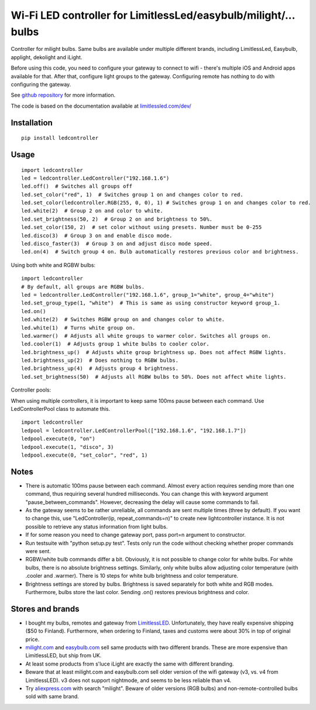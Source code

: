 Wi-Fi LED controller for LimitlessLed/easybulb/milight/... bulbs
================================================================

.. image:: https://travis-ci.org/ojarva/python-ledcontroller.svg?branch=master
    :target: https://travis-ci.org/ojarva/python-ledcontroller

Controller for milight bulbs. Same bulbs are available under multiple different brands, including LimitlessLed, Easybulb, applight, dekolight and iLight.

Before using this code, you need to configure your gateway to connect to wifi - there's multiple iOS and Android apps available for that. After that, configure light groups to the gateway. Configuring remote has nothing to do with configuring the gateway.

See `github repository <https://github.com/ojarva/python-ledcontroller>`_ for more information.

The code is based on the documentation available at `limitlessled.com/dev/ <http://www.limitlessled.com/dev/>`_

Installation
------------

::

  pip install ledcontroller

Usage
-----

::

  import ledcontroller
  led = ledcontroller.LedController("192.168.1.6")
  led.off()  # Switches all groups off
  led.set_color("red", 1)  # Switches group 1 on and changes color to red.
  led.set_color(ledcontroller.RGB(255, 0, 0), 1) # Switches group 1 on and changes color to red.
  led.white(2)  # Group 2 on and color to white.
  led.set_brightness(50, 2)  # Group 2 on and brightness to 50%.
  led.set_color(150, 2)  # set color without using presets. Number must be 0-255
  led.disco(3)  # Group 3 on and enable disco mode.
  led.disco_faster(3)  # Group 3 on and adjust disco mode speed.
  led.on(4)  # Switch group 4 on. Bulb automatically restores previous color and brightness.

Using both white and RGBW bulbs:

::

  import ledcontroller
  # By default, all groups are RGBW bulbs.
  led = ledcontroller.LedController("192.168.1.6", group_1="white", group_4="white")
  led.set_group_type(1, "white")  # This is same as using constructor keyword group_1.
  led.on()
  led.white(2)  # Switches RGBW group on and changes color to white.
  led.white(1)  # Turns white group on.
  led.warmer()  # Adjusts all white groups to warmer color. Switches all groups on.
  led.cooler(1)  # Adjusts group 1 white bulbs to cooler color.
  led.brightness_up()  # Adjusts white group brightness up. Does not affect RGBW lights.
  led.brightness_up(2)  # Does nothing to RGBW bulbs.
  led.brightness_up(4)  # Adjusts group 4 brightness.
  led.set_brightness(50)  # Adjusts all RGBW bulbs to 50%. Does not affect white lights.

Controller pools:

When using multiple controllers, it is important to keep same 100ms pause between each command. Use LedControllerPool class to automate this.

::

  import ledcontroller
  ledpool = ledcontroller.LedControllerPool(["192.168.1.6", "192.168.1.7"])
  ledpool.execute(0, "on")
  ledpool.execute(1, "disco", 3)
  ledpool.execute(0, "set_color", "red", 1)

Notes
-----

- There is automatic 100ms pause between each command. Almost every action requires sending more than one command, thus requiring several hundred milliseconds. You can change this with keyword argument "pause_between_commands". However, decreasing the delay will cause some commands to fail.
- As the gateway seems to be rather unreliable, all commands are sent multiple times (three by default). If you want to change this, use "LedController(ip, repeat_commands=n)" to create new lightcontroller instance. It is not possible to retrieve any status information from light bulbs.
- If for some reason you need to change gateway port, pass port=n argument to constructor.
- Run testsuite with "python setup.py test". Tests only run the code without checking whether proper commands were sent.
- RGBW/white bulb commands differ a bit. Obviously, it is not possible to change color for white bulbs. For white bulbs, there is no absolute brightness settings. Similarly, only white bulbs allow adjusting color temperature (with .cooler and .warmer). There is 10 steps for white bulb brightness and color temperature.
- Brightness settings are stored by bulbs. Brightness is saved separately for both white and RGB modes. Furthermore, bulbs store the last color. Sending .on() restores previous brightness and color.

Stores and brands
-----------------

- I bought my bulbs, remotes and gateway from `LimitlessLED <http://www.limitlessled.com/>`_. Unfortunately, they have really expensive shipping ($50 to Finland). Furthermore, when ordering to Finland, taxes and customs were about 30% in top of original price.
- `milight.com <http://www.milight.com/>`_ and `easybulb.com <http://easybulb.com/en/>`_ sell same products with two different brands. These are more expensive than LimitlessLED, but ship from UK.
- At least some products from s'luce iLight are exactly the same with different branding.
- Beware that at least milight.com and easybulb.com sell older version of the wifi gateway (v3, vs. v4 from LimitlessLED). v3 does not support nightmode, and seems to be less reliable than v4.
- Try `aliexpress.com <http://aliexpress.com/>`_ with search "milight". Beware of older versions (RGB bulbs) and non-remote-controlled bulbs sold with same brand.
